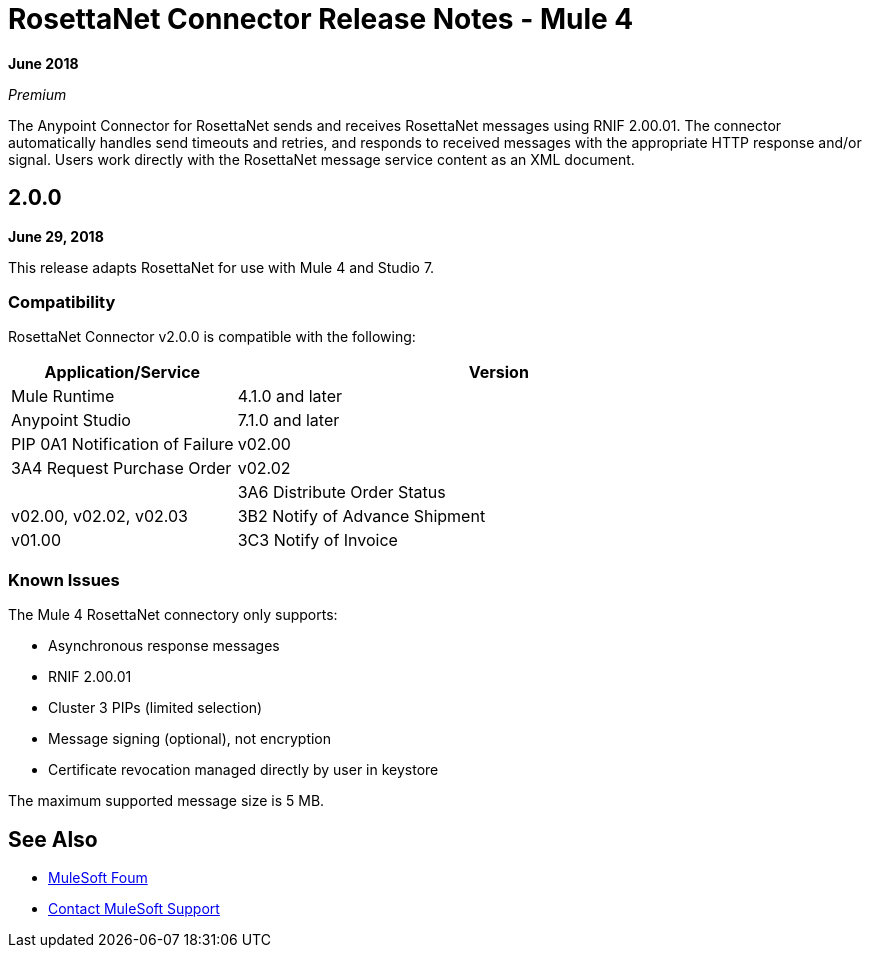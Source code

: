 = RosettaNet Connector Release Notes - Mule 4

*June 2018*

_Premium_

The Anypoint Connector for RosettaNet sends and receives RosettaNet messages 
using RNIF 2.00.01. The connector automatically handles send timeouts and retries, 
and responds to received messages with the appropriate HTTP response and/or
signal. Users work directly with the RosettaNet message service content as an XML document.

== 2.0.0

*June 29, 2018*

This release adapts RosettaNet for use with Mule 4 and Studio 7.

=== Compatibility

RosettaNet Connector v2.0.0 is compatible with the following:

[%header,cols="30a,70a"]
|===
|Application/Service |Version
|Mule Runtime |4.1.0 and later
|Anypoint Studio |7.1.0 and later
|PIP 0A1 Notification of Failure |v02.00
|3A4 Request Purchase Order |v02.02 |
|3A6 Distribute Order Status |v02.00, v02.02, v02.03
|3B2 Notify of Advance Shipment |v01.00
|3C3 Notify of Invoice |v01.00, v01.11
|===

=== Known Issues

The Mule 4 RosettaNet connectory only supports:

* Asynchronous response messages
* RNIF 2.00.01
* Cluster 3 PIPs (limited selection)
* Message signing (optional), not encryption
* Certificate revocation managed directly by user in keystore

The maximum supported message size is 5 MB.

== See Also

* https://forums.mulesoft.com[MuleSoft Foum]
* https://support.mulesoft.com[Contact MuleSoft Support]
